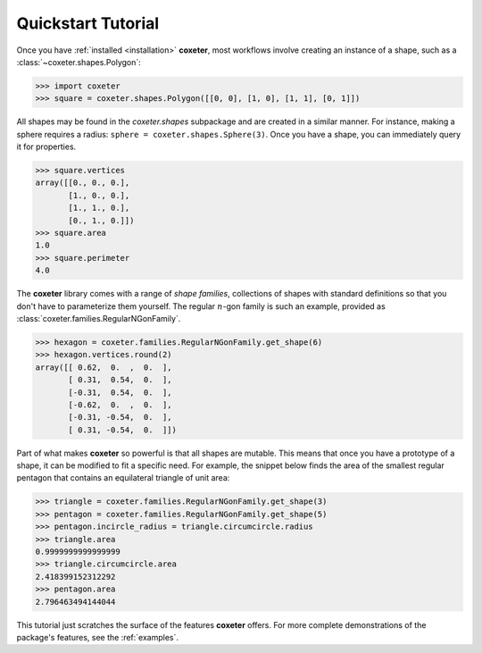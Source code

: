 .. _quickstart:

Quickstart Tutorial
===================

Once you have :ref:`installed <installation>` **coxeter**, most workflows involve creating an instance of a shape, such as a :class:`~coxeter.shapes.Polygon`:

.. code-block:: python

    >>> import coxeter
    >>> square = coxeter.shapes.Polygon([[0, 0], [1, 0], [1, 1], [0, 1]])

All shapes may be found in the `coxeter.shapes` subpackage and are created in a similar manner.
For instance, making a sphere requires a radius: ``sphere = coxeter.shapes.Sphere(3)``.
Once you have a shape, you can immediately query it for properties.

.. code-block:: python

    >>> square.vertices
    array([[0., 0., 0.],
           [1., 0., 0.],
           [1., 1., 0.],
           [0., 1., 0.]])
    >>> square.area
    1.0
    >>> square.perimeter
    4.0

The **coxeter** library comes with a range of *shape families*, collections of shapes with standard definitions so that you don't have to parameterize them yourself.
The regular :math:`n`-gon family is such an example, provided as :class:`coxeter.families.RegularNGonFamily`.

.. code-block:: python

    >>> hexagon = coxeter.families.RegularNGonFamily.get_shape(6)
    >>> hexagon.vertices.round(2)
    array([[ 0.62,  0.  ,  0.  ],
           [ 0.31,  0.54,  0.  ],
           [-0.31,  0.54,  0.  ],
           [-0.62,  0.  ,  0.  ],
           [-0.31, -0.54,  0.  ],
           [ 0.31, -0.54,  0.  ]])

Part of what makes **coxeter** so powerful is that all shapes are mutable.
This means that once you have a prototype of a shape, it can be modified to fit a specific need.
For example, the snippet below finds the area of the smallest regular pentagon that contains an equilateral triangle of unit area:

.. code-block:: python

    >>> triangle = coxeter.families.RegularNGonFamily.get_shape(3)
    >>> pentagon = coxeter.families.RegularNGonFamily.get_shape(5)
    >>> pentagon.incircle_radius = triangle.circumcircle.radius
    >>> triangle.area
    0.9999999999999999
    >>> triangle.circumcircle.area
    2.418399152312292
    >>> pentagon.area
    2.796463494144044

This tutorial just scratches the surface of the features **coxeter** offers.
For more complete demonstrations of the package's features, see the :ref:`examples`.
